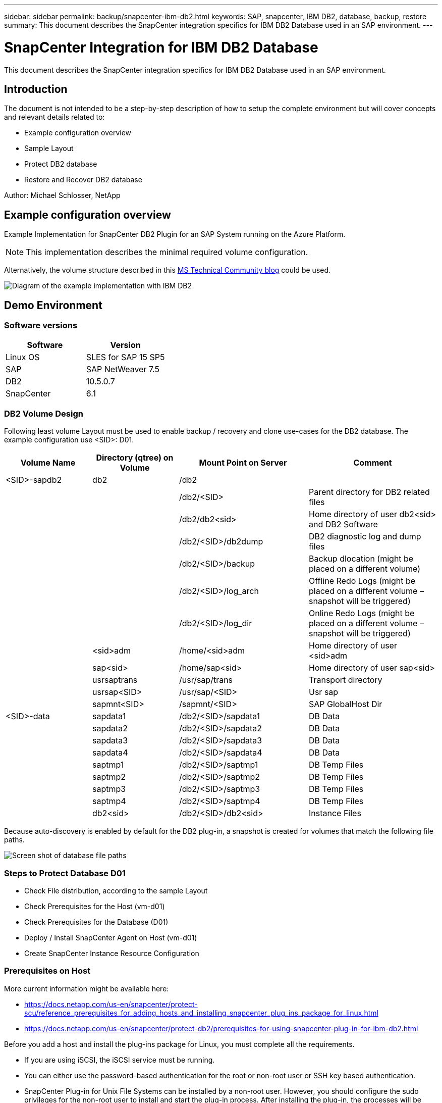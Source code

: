 ---
sidebar: sidebar
permalink: backup/snapcenter-ibm-db2.html
keywords: SAP, snapcenter, IBM DB2, database, backup, restore
summary: This document describes the SnapCenter integration specifics for IBM DB2 Database used in an SAP environment.
---

= SnapCenter Integration for IBM DB2 Database
:hardbreaks:
:nofooter:
:icons: font
:linkattrs:
:imagesdir: ../media/

[.lead]
This document describes the SnapCenter integration specifics for IBM DB2 Database used in an SAP environment.

== Introduction

The document is not intended to be a step-by-step description of how to setup the complete environment but will cover concepts and relevant details related to:

* Example configuration overview
* Sample Layout
* Protect DB2 database
* Restore and Recover DB2 database

Author: Michael Schlosser, NetApp

== Example configuration overview

Example Implementation for SnapCenter DB2 Plugin for an SAP System running on the Azure Platform.

NOTE: This implementation describes the minimal required volume configuration. 

Alternatively, the volume structure described in this link:https://techcommunity.microsoft.com/blog/sapapplications/db2-installation-guide-on-anf/3709437[MS Technical Community blog] could be used.

image:sc-ibm-db2-image01.png[Diagram of the example implementation with IBM DB2]

== Demo Environment

=== Software versions

[width=100%,cols="50%, 50%", frame=none, grid=rows, options="header"]
|===
| *Software* | *Version*
| Linux OS | SLES for SAP 15 SP5
| SAP | SAP NetWeaver 7.5
| DB2 | 10.5.0.7
| SnapCenter | 6.1
|===

=== DB2 Volume Design

Following least volume Layout must be used to enable backup / recovery and clone use-cases for the DB2 database. The example configuration use <SID>: D01.

[width=100%,cols="20%, 20%, 30%, 30%", frame=none, grid=rows, options="header"]
|===
| *Volume Name* | *Directory (qtree) on Volume* | *Mount Point on Server* | *Comment*
| <SID>-sapdb2| db2 | /db2 | 
| | | /db2/<SID> | Parent directory for DB2 related files
| | | /db2/db2<sid> | Home directory of user db2<sid> and DB2 Software
| | | /db2/<SID>/db2dump | DB2 diagnostic log and dump files
| | | /db2/<SID>/backup | Backup dlocation (might be placed on a different volume)
| | | /db2/<SID>/log_arch | Offline Redo Logs (might be placed on a different volume – snapshot will be triggered)
| | | /db2/<SID>/log_dir | Online Redo Logs (might be placed on a different volume – snapshot will be triggered)
| | <sid>adm | /home/<sid>adm | Home directory of user <sid>adm
| | sap<sid> | /home/sap<sid> | Home directory of user sap<sid>
| | usrsaptrans | /usr/sap/trans | Transport directory
| | usrsap<SID> | /usr/sap/<SID> | Usr sap
| | sapmnt<SID> | /sapmnt/<SID> | SAP GlobalHost Dir
| <SID>-data | sapdata1 | /db2/<SID>/sapdata1 | DB Data
| | sapdata2 | /db2/<SID>/sapdata2 | DB Data
| | sapdata3 | /db2/<SID>/sapdata3 | DB Data
| | sapdata4 | /db2/<SID>/sapdata4 | DB Data
| | saptmp1 | /db2/<SID>/saptmp1 | DB Temp Files
| | saptmp2 | /db2/<SID>/saptmp2 | DB Temp Files
| | saptmp3 | /db2/<SID>/saptmp3 | DB Temp Files
| | saptmp4 | /db2/<SID>/saptmp4 | DB Temp Files
| | db2<sid> | /db2/<SID>/db2<sid> | Instance Files
|===

Because auto-discovery is enabled by default for the DB2 plug-in, a snapshot is created for volumes that match the following file paths. 

image:sc-ibm-db2-image02.png[Screen shot of database file paths]

=== Steps to Protect Database D01

* Check File distribution, according to the sample Layout
* Check Prerequisites for the Host (vm-d01)
* Check Prerequisites for the Database (D01)
* Deploy / Install SnapCenter Agent on Host (vm-d01)
* Create SnapCenter Instance Resource Configuration

=== Prerequisites on Host

More current information might be available here: 

* https://docs.netapp.com/us-en/snapcenter/protect-scu/reference_prerequisites_for_adding_hosts_and_installing_snapcenter_plug_ins_package_for_linux.html

* https://docs.netapp.com/us-en/snapcenter/protect-db2/prerequisites-for-using-snapcenter-plug-in-for-ibm-db2.html

Before you add a host and install the plug-ins package for Linux, you must complete all the requirements.

* If you are using iSCSI, the iSCSI service must be running.
* You can either use the password-based authentication for the root or non-root user or SSH key based authentication.
* SnapCenter Plug-in for Unix File Systems can be installed by a non-root user. However, you should configure the sudo privileges for the non-root user to install and start the plug-in process. After installing the plug-in, the processes will be running as an effective non-root user.
* Create credentials with authentication mode as Linux for the install user.
* You must have installed Java 11 on your Linux host.
* Ensure that you have installed only the certified edition of JAVA 11 on the Linux host
* For information to download JAVA, see: Java Downloads for All Operating Systems
* You should have bash as the default shell for plug-in installation.

=== Prerequisites for the Database – Enable Logging and Backups

NOTE: to enable offline logs a offline full backup of the database is required. Typically it is already enabled for productive systems.

* Create Directories for backup and log_arch (/db2/D01/backup, /sybase/D01/log_arch)
* Enable logarchmeth1 (as OS-user db2d01)
** db2 update db cfg for D01 using logarchmeth1 DISK:/db2/D01/log_arch/ 
* Create offline backup (as OS-user db2d01)
** db2stop force
** db2start admin mode restricted access
** db2 backup db D01 to /db2/D01/backup
** db2 activate db D01

=== Deploy SnapCenter Agent to Host vm-d01

Further information could be found in the link:https://docs.netapp.com/us-en/snapcenter/protect-scu/task_add_hosts_and_install_the_snapcenter_plug_ins_package_for_linux.html[SnapCenter documentation].

Select IBM DB2 and Unix File Systems Plugins.

image:sc-ibm-db2-image03.png[Screen shot of adding IBM DB2 and Unix file system plugins]

NOTE: After the installation a discovery of the Databases on the host is triggered.

image:sc-ibm-db2-image04.png[Screen shot of database discovery on the host]

=== Create Resource Configuration for Database D01

Select discovered Resource D01

image:sc-ibm-db2-image05.png[Screen shot of database discovery on the host]

Configure Snapshot Name

image:sc-ibm-db2-image06.png[Screen shot of configure snapshot name dialog]

No specific application settings required, configure policy and notification settings as required.

image:sc-ibm-db2-image07.png[Screen shot of configure policy and notification settings]

And finish the configuration.

==== Sequence to Recover System D01

. Stop SAP System D01 (including database)
. Restore SnapCenter Backup (Volume D01-data)
.. Unmount Filesystems	
.. Restore Volume
.. Mount Filesystems
.. Init database as mirror db
. Recover Database D01 (using db2 rollforward)
. Start SAP System D01

=== Recover Database D01

* Stop SAP System + DB D01 on host vm-d01
** User d01adm: stopsap
* Restore Backup
** SnapCenter GUI: Select required Backup for Restore
+
image:sc-ibm-db2-image08.png[Screen shot of SnapCenter GUI to select backup for restore]

** For ANF Deployment – only Complete Resource is available
+
image:sc-ibm-db2-image09.png[Screen shot of SnapCenter GUI to select backup for restore]

Summary would be displayed and with Finish the actual restore is started.

image:sc-ibm-db2-image10.png[Screen shot of summary for backup for restore]

NOTE: “db2inidb D01 as mirror” is done as part of SnapCenter Restore Workflow.

* Check recover status Database D01 (as user db2d01)
** db2 rollforward db D01 query status
* Recover database as needed – here an losless recovery is initated (as user db2d01)
** db2 rollforward db D01 to end of logs
* Stop database recovery and online database D01 (as user db2d01)
** db2 rollforward db D01 stop
* Start SAP System (as user d01adm)
** startsap

== Additional information and version history

Following recoded Demos are available to support the documentation.

video::66c87afd-ca53-4af1-8bd8-b2b900c1fb0f[panopto, title="Installation and Configuration DB2 Plugin, Backup of DB2 database", width=360]

video::3a82e561-e5a2-4a23-9465-b2b900c1fac5[panopto, title="Restore and Recovery of DB2 database", width=360]

To learn more about the information that is described in this document, review the following documents and/or websites:

* link:https://techcommunity.microsoft.com/blog/sapapplications/db2-installation-guide-on-anf/3709437[SAP on DB2 Installation Azure on ANF]
* link:https://docs.netapp.com/us-en/snapcenter/protect-scu/reference_prerequisites_for_adding_hosts_and_installing_snapcenter_plug_ins_package_for_linux.html[SnapCenter Prerequisites for Plugins]
* link:https://docs.netapp.com/us-en/snapcenter/protect-scu/task_add_hosts_and_install_the_snapcenter_plug_ins_package_for_linux.html[SnapCenter Install Plugins]
* link:https://docs.netapp.com/us-en/snapcenter/protect-db2/snapcenter-plug-in-for-ibm-db2-overview.html[SnapCenter DB2 Plugin Documentation]

* SAP Notes (login required)
** 83000 - DB2/390: Backup and Recovery Options: https://me.sap.com/notes/83000
** 594301 - DB6: Admin Tools and Split Mirror: https://me.sap.com/notes/594301

* NetApp Product Documentation: https://www.netapp.com/support-and-training/documentation/
* NetApp SAP Solutions – Information about Use-Cases, Best-Practices and Benefits: https://docs.netapp.com/us-en/netapp-solutions-sap

=== Version history

[width=100%,cols="25 %, 25%, 50%", frame=none, grid=rows, options="header"]
|===
| *Version* | *Date* | *Document version history*
| Version 1.0 | April 2025 | Initial version – backup / recovery DB2 database
|===
